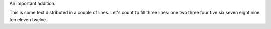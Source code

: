 An important addition.

This is some text distributed in a couple of lines. Let's count to
fill three lines: one two three four five six seven eight nine ten
eleven twelve.
